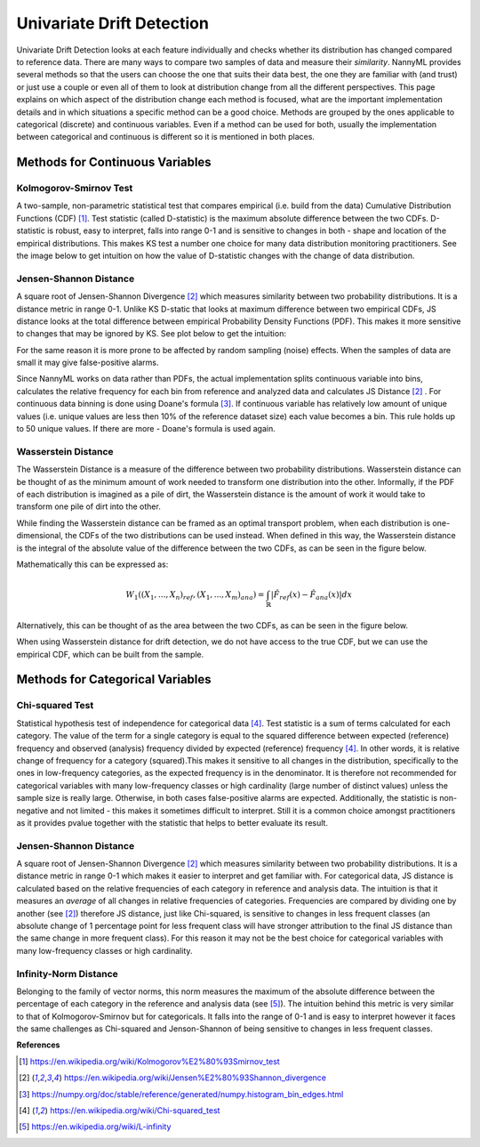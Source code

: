 .. _how-it-works-univariate-drift-detection:

Univariate Drift Detection
==========================

Univariate Drift Detection looks at each feature individually and checks whether its
distribution has changed compared to reference data. There are many ways to compare two samples of data and measure
their *similarity*. NannyML provides several methods so that the users can choose the one that suits
their data best, the one they are familiar with (and trust) or just use a couple or even all of them to look at
distribution change from all the different perspectives. This page explains on which aspect of the distribution change
each method is focused, what are the important implementation details and in which situations a specific method
can be a good choice. Methods are grouped
by the ones applicable to categorical (discrete) and continuous variables. Even if a method can be used for both,
usually the implementation between categorical and continuous is different so it is mentioned in both places.

.. _univariate-drift-detection-continuous-methods:

Methods for Continuous Variables
--------------------------------


Kolmogorov-Smirnov Test
.......................

A two-sample, non-parametric statistical test that compares empirical (i.e. build from the data) Cumulative
Distribution Functions (CDF) [1]_. Test statistic (called D-statistic) is the maximum absolute difference between the
two CDFs.
D-statistic is robust, easy to interpret, falls into range 0-1 and is sensitive to changes in both - shape and
location of the empirical distributions. This makes KS test a number one choice for many data distribution monitoring
practitioners. See the image below to get intuition on how the value of D-statistic changes with the change of data
distribution.

.. image:: ../_static/how-it-works-univariate-drift-detection-ks.svg
    :width: 1400pt


.. _univariate-drift-detection-cont-jensen-shannon:

Jensen-Shannon Distance
........................
A square root of Jensen-Shannon Divergence [2]_ which measures similarity between two probability distributions. It
is a distance metric in range 0-1. Unlike KS D-static that looks at maximum difference
between two empirical CDFs, JS distance looks at the total difference between empirical Probability Density Functions
(PDF). This makes it
more sensitive to changes that may be ignored by KS. See plot below to get the intuition:

.. image:: ../_static/how-it-works-univariate-drift-detection-js-ks.svg
    :width: 1400pt

For the same reason it is more prone to
be affected by
random sampling (noise) effects. When the samples of data are small it may give false-positive alarms.

Since NannyML works on data rather than PDFs, the actual implementation splits continuous variable into
bins, calculates the relative frequency for each bin from reference and analyzed data and calculates JS Distance [2]_
. For continuous data
binning is done using Doane's formula [3]_. If continuous variable has relatively low amount of unique values (i.e.
unique values are less then 10% of the reference dataset size) each value becomes a bin. This rule holds
up to 50 unique values. If there are more - Doane's formula is used again.

.. _univariate-drift-detection-cont-wasserstein:

Wasserstein Distance
........................
The Wasserstein Distance is a measure of the difference between two probability distributions. Wasserstein distance
can be thought of as the minimum amount of work needed to transform one distribution into the other. Informally, if
the PDF of each distribution is imagined as a pile of dirt, the Wasserstein distance is the amount of work it would
take to transform one pile of dirt into the other.

While finding the Wasserstein distance can be framed as an optimal transport problem, when each distribution is
one-dimensional, the CDFs of the two distributions can be used instead. When defined in this way, the Wasserstein
distance is the integral of the absolute value of the difference between the two CDFs, as can be seen in the figure below.

.. image:: ../_static/how-it-works-univariate-drift-detection-wasserstein-pdf-cdf.svg
    :width: 1400pt

Mathematically this can be expressed as:

.. math::
    W_1((X_1,...,X_n)_{ref},(X_1,...,X_m)_{ana}) = \int_\mathbb{R}|\hat{F}_{ref}(x)-\hat{F}_{ana}(x)|dx

Alternatively, this can be thought of as the area between the two CDFs, as can be seen in the figure below.

.. image:: ../_static/how-it-works-univariate-drift-detection-wasserstein-area.svg
    :width: 800pt

When using Wasserstein distance for drift detection, we do not have access to the true CDF, but we can use the empirical CDF,
which can be built from the sample.

.. _univariate-drift-detection-categorical-methods:

Methods for Categorical Variables
---------------------------------

Chi-squared Test
................
Statistical hypothesis test of independence for categorical data [4]_. Test statistic is a sum of terms calculated
for each category. The value of the term for a single category is equal to the
squared difference between expected (reference) frequency and observed (analysis) frequency divided by expected
(reference) frequency [4]_. In other words, it is relative change of frequency for a category (squared).This makes it
sensitive to all changes in the distribution, specifically to the ones in low-frequency categories, as the
expected frequency is in the denominator. It is therefore not recommended for categorical variables with many
low-frequency classes or high cardinality (large number
of distinct values) unless the sample size is really large. Otherwise, in both cases false-positive alarms are expected.
Additionally, the statistic is non-negative and not limited - this makes it sometimes
difficult to interpret. Still it is a common choice amongst practitioners as it provides pvalue together with the
statistic that helps to better evaluate its result.

Jensen-Shannon Distance
........................
A square root of Jensen-Shannon Divergence [2]_ which measures similarity between two probability distributions. It
is a distance metric in range 0-1 which makes it easier to interpret and get familiar with. For
categorical data, JS distance is calculated based on the relative frequencies of each category in reference and
analysis data. The intuition is that it measures an *average* of all changes in relative frequencies of categories.
Frequencies are compared by dividing one by another (see [2]_) therefore JS distance, just like Chi-squared,
is sensitive to changes in less frequent classes (an absolute change of 1 percentage point for less frequent class will have stronger
attribution to the final JS distance than the same change in more frequent class). For this reason it
may not be the best choice for categorical variables with many low-frequency classes or high cardinality.

Infinity-Norm Distance
........................
Belonging to the family of vector norms, this norm measures the maximum of the absolute difference between the percentage
of each category in the reference and analysis data (see [5]_). The intuition behind this metric is very similar to that of
Kolmogorov-Smirnov but for categoricals. It falls into the range of 0-1 and is easy to interpret however it faces the same challenges
as Chi-squared and Jenson-Shannon of being sensitive to changes in less frequent classes.










**References**

.. [1] https://en.wikipedia.org/wiki/Kolmogorov%E2%80%93Smirnov_test
.. [2] https://en.wikipedia.org/wiki/Jensen%E2%80%93Shannon_divergence
.. [3] https://numpy.org/doc/stable/reference/generated/numpy.histogram_bin_edges.html
.. [4] https://en.wikipedia.org/wiki/Chi-squared_test
.. [5] https://en.wikipedia.org/wiki/L-infinity
